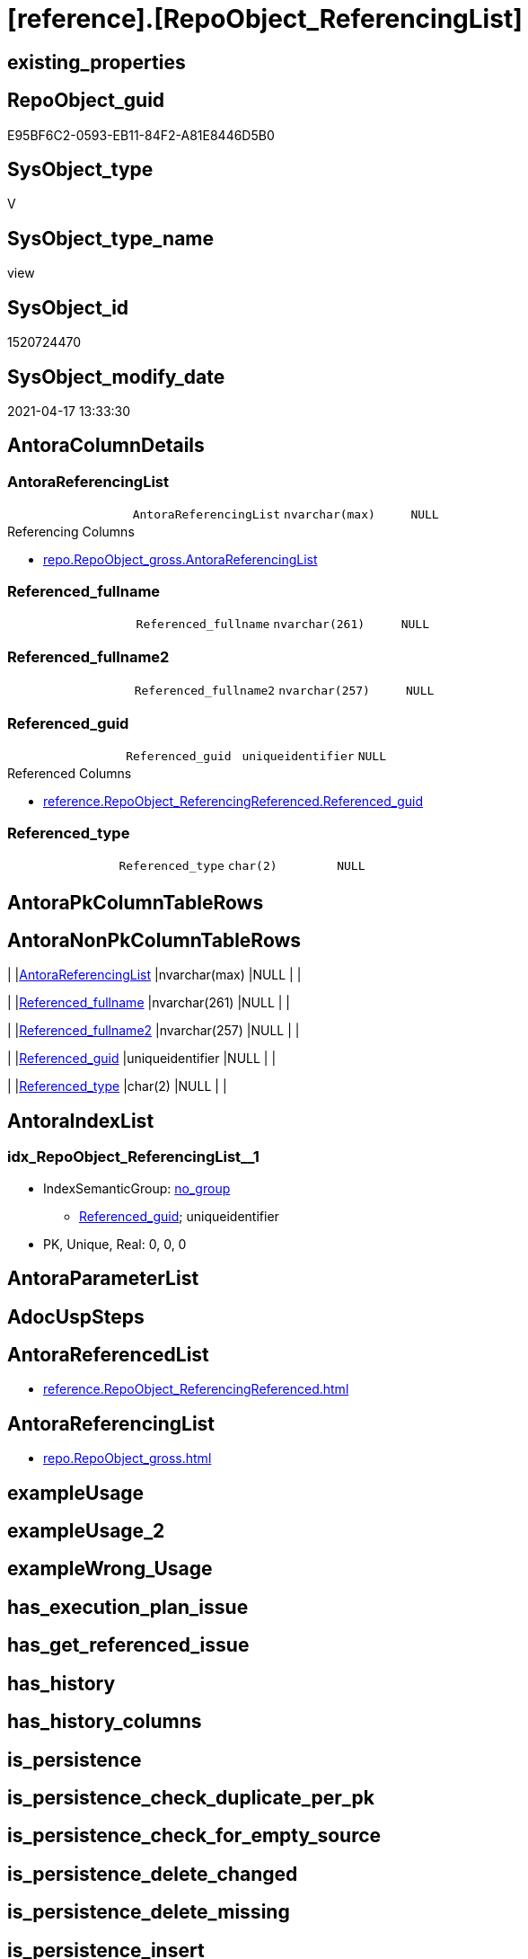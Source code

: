 = [reference].[RepoObject_ReferencingList]

== existing_properties

// tag::existing_properties[]
:ExistsProperty--antorareferencedlist:
:ExistsProperty--antorareferencinglist:
:ExistsProperty--referencedobjectlist:
:ExistsProperty--sql_modules_definition:
:ExistsProperty--FK:
:ExistsProperty--AntoraIndexList:
:ExistsProperty--Columns:
// end::existing_properties[]

== RepoObject_guid

// tag::RepoObject_guid[]
E95BF6C2-0593-EB11-84F2-A81E8446D5B0
// end::RepoObject_guid[]

== SysObject_type

// tag::SysObject_type[]
V 
// end::SysObject_type[]

== SysObject_type_name

// tag::SysObject_type_name[]
view
// end::SysObject_type_name[]

== SysObject_id

// tag::SysObject_id[]
1520724470
// end::SysObject_id[]

== SysObject_modify_date

// tag::SysObject_modify_date[]
2021-04-17 13:33:30
// end::SysObject_modify_date[]

== AntoraColumnDetails

// tag::AntoraColumnDetails[]
[[column-AntoraReferencingList]]
=== AntoraReferencingList

[cols="d,m,m,m,m,d"]
|===
|
|AntoraReferencingList
|nvarchar(max)
|NULL
|
|
|===

.Referencing Columns
--
* xref:repo.RepoObject_gross.adoc#column-AntoraReferencingList[+repo.RepoObject_gross.AntoraReferencingList+]
--


[[column-Referenced_fullname]]
=== Referenced_fullname

[cols="d,m,m,m,m,d"]
|===
|
|Referenced_fullname
|nvarchar(261)
|NULL
|
|
|===


[[column-Referenced_fullname2]]
=== Referenced_fullname2

[cols="d,m,m,m,m,d"]
|===
|
|Referenced_fullname2
|nvarchar(257)
|NULL
|
|
|===


[[column-Referenced_guid]]
=== Referenced_guid

[cols="d,m,m,m,m,d"]
|===
|
|Referenced_guid
|uniqueidentifier
|NULL
|
|
|===

.Referenced Columns
--
* xref:reference.RepoObject_ReferencingReferenced.adoc#column-Referenced_guid[+reference.RepoObject_ReferencingReferenced.Referenced_guid+]
--


[[column-Referenced_type]]
=== Referenced_type

[cols="d,m,m,m,m,d"]
|===
|
|Referenced_type
|char(2)
|NULL
|
|
|===


// end::AntoraColumnDetails[]

== AntoraPkColumnTableRows

// tag::AntoraPkColumnTableRows[]





// end::AntoraPkColumnTableRows[]

== AntoraNonPkColumnTableRows

// tag::AntoraNonPkColumnTableRows[]
|
|<<column-AntoraReferencingList>>
|nvarchar(max)
|NULL
|
|

|
|<<column-Referenced_fullname>>
|nvarchar(261)
|NULL
|
|

|
|<<column-Referenced_fullname2>>
|nvarchar(257)
|NULL
|
|

|
|<<column-Referenced_guid>>
|uniqueidentifier
|NULL
|
|

|
|<<column-Referenced_type>>
|char(2)
|NULL
|
|

// end::AntoraNonPkColumnTableRows[]

== AntoraIndexList

// tag::AntoraIndexList[]

[[index-idx_RepoObject_ReferencingList_1]]
=== idx_RepoObject_ReferencingList++__++1

* IndexSemanticGroup: xref:index/IndexSemanticGroup.adoc#_no_group[no_group]
+
--
* <<column-Referenced_guid>>; uniqueidentifier
--
* PK, Unique, Real: 0, 0, 0

// end::AntoraIndexList[]

== AntoraParameterList

// tag::AntoraParameterList[]

// end::AntoraParameterList[]

== AdocUspSteps

// tag::adocuspsteps[]

// end::adocuspsteps[]


== AntoraReferencedList

// tag::antorareferencedlist[]
* xref:reference.RepoObject_ReferencingReferenced.adoc[]
// end::antorareferencedlist[]


== AntoraReferencingList

// tag::antorareferencinglist[]
* xref:repo.RepoObject_gross.adoc[]
// end::antorareferencinglist[]


== exampleUsage

// tag::exampleusage[]

// end::exampleusage[]


== exampleUsage_2

// tag::exampleusage_2[]

// end::exampleusage_2[]


== exampleWrong_Usage

// tag::examplewrong_usage[]

// end::examplewrong_usage[]


== has_execution_plan_issue

// tag::has_execution_plan_issue[]

// end::has_execution_plan_issue[]


== has_get_referenced_issue

// tag::has_get_referenced_issue[]

// end::has_get_referenced_issue[]


== has_history

// tag::has_history[]

// end::has_history[]


== has_history_columns

// tag::has_history_columns[]

// end::has_history_columns[]


== is_persistence

// tag::is_persistence[]

// end::is_persistence[]


== is_persistence_check_duplicate_per_pk

// tag::is_persistence_check_duplicate_per_pk[]

// end::is_persistence_check_duplicate_per_pk[]


== is_persistence_check_for_empty_source

// tag::is_persistence_check_for_empty_source[]

// end::is_persistence_check_for_empty_source[]


== is_persistence_delete_changed

// tag::is_persistence_delete_changed[]

// end::is_persistence_delete_changed[]


== is_persistence_delete_missing

// tag::is_persistence_delete_missing[]

// end::is_persistence_delete_missing[]


== is_persistence_insert

// tag::is_persistence_insert[]

// end::is_persistence_insert[]


== is_persistence_truncate

// tag::is_persistence_truncate[]

// end::is_persistence_truncate[]


== is_persistence_update_changed

// tag::is_persistence_update_changed[]

// end::is_persistence_update_changed[]


== is_repo_managed

// tag::is_repo_managed[]

// end::is_repo_managed[]


== microsoft_database_tools_support

// tag::microsoft_database_tools_support[]

// end::microsoft_database_tools_support[]


== MS_Description

// tag::ms_description[]

// end::ms_description[]


== persistence_source_RepoObject_fullname

// tag::persistence_source_repoobject_fullname[]

// end::persistence_source_repoobject_fullname[]


== persistence_source_RepoObject_fullname2

// tag::persistence_source_repoobject_fullname2[]

// end::persistence_source_repoobject_fullname2[]


== persistence_source_RepoObject_guid

// tag::persistence_source_repoobject_guid[]

// end::persistence_source_repoobject_guid[]


== persistence_source_RepoObject_xref

// tag::persistence_source_repoobject_xref[]

// end::persistence_source_repoobject_xref[]


== pk_index_guid

// tag::pk_index_guid[]

// end::pk_index_guid[]


== pk_IndexPatternColumnDatatype

// tag::pk_indexpatterncolumndatatype[]

// end::pk_indexpatterncolumndatatype[]


== pk_IndexPatternColumnName

// tag::pk_indexpatterncolumnname[]

// end::pk_indexpatterncolumnname[]


== pk_IndexSemanticGroup

// tag::pk_indexsemanticgroup[]

// end::pk_indexsemanticgroup[]


== ReferencedObjectList

// tag::referencedobjectlist[]
* [reference].[RepoObject_ReferencingReferenced]
// end::referencedobjectlist[]


== usp_persistence_RepoObject_guid

// tag::usp_persistence_repoobject_guid[]

// end::usp_persistence_repoobject_guid[]


== UspParameters

// tag::uspparameters[]

// end::uspparameters[]


== sql_modules_definition

// tag::sql_modules_definition[]
[source,sql]
----
CREATE View [reference].RepoObject_ReferencingList
As
Select
    ror.Referenced_guid
  , AntoraReferencingList            = String_Agg (
                                                      Concat (
                                                                 --* xref:target-page-filename.adoc[link text]
                                                                 --we need to convert to first argument nvarchar(max) to avoid the limit of 8000 byte
                                                                 Cast('* xref:' As NVarchar(Max))
                                                               , ror.Referencing_fullname2
                                                               , '.adoc[]'
                                                             --, QuoteName(ror.[Referencing_fullname])
                                                             --, ' '
                                                             --, CHAR(13)
                                                             --, CHAR(10)
                                                             )
                                                    , Char ( 13 ) + Char ( 10 )
                                                  ) Within Group(Order By
                                                                     ror.Referencing_fullname)
  , Max ( ror.Referenced_fullname )  As Referenced_fullname
  , Max ( ror.Referenced_fullname2 ) As Referenced_fullname2
  , Max ( ror.Referenced_type )      As Referenced_type
From
    [reference].RepoObject_ReferencingReferenced As ror
Group By
    ror.Referenced_guid;

----
// end::sql_modules_definition[]


